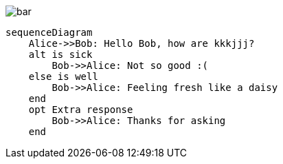 image::{imagesdir}/bar.svg[opts=interactive]

[mermaid, bar, svg]
....
sequenceDiagram
    Alice->>Bob: Hello Bob, how are kkkjjj?
    alt is sick
        Bob->>Alice: Not so good :(
    else is well
        Bob->>Alice: Feeling fresh like a daisy
    end
    opt Extra response
        Bob->>Alice: Thanks for asking
    end
....

